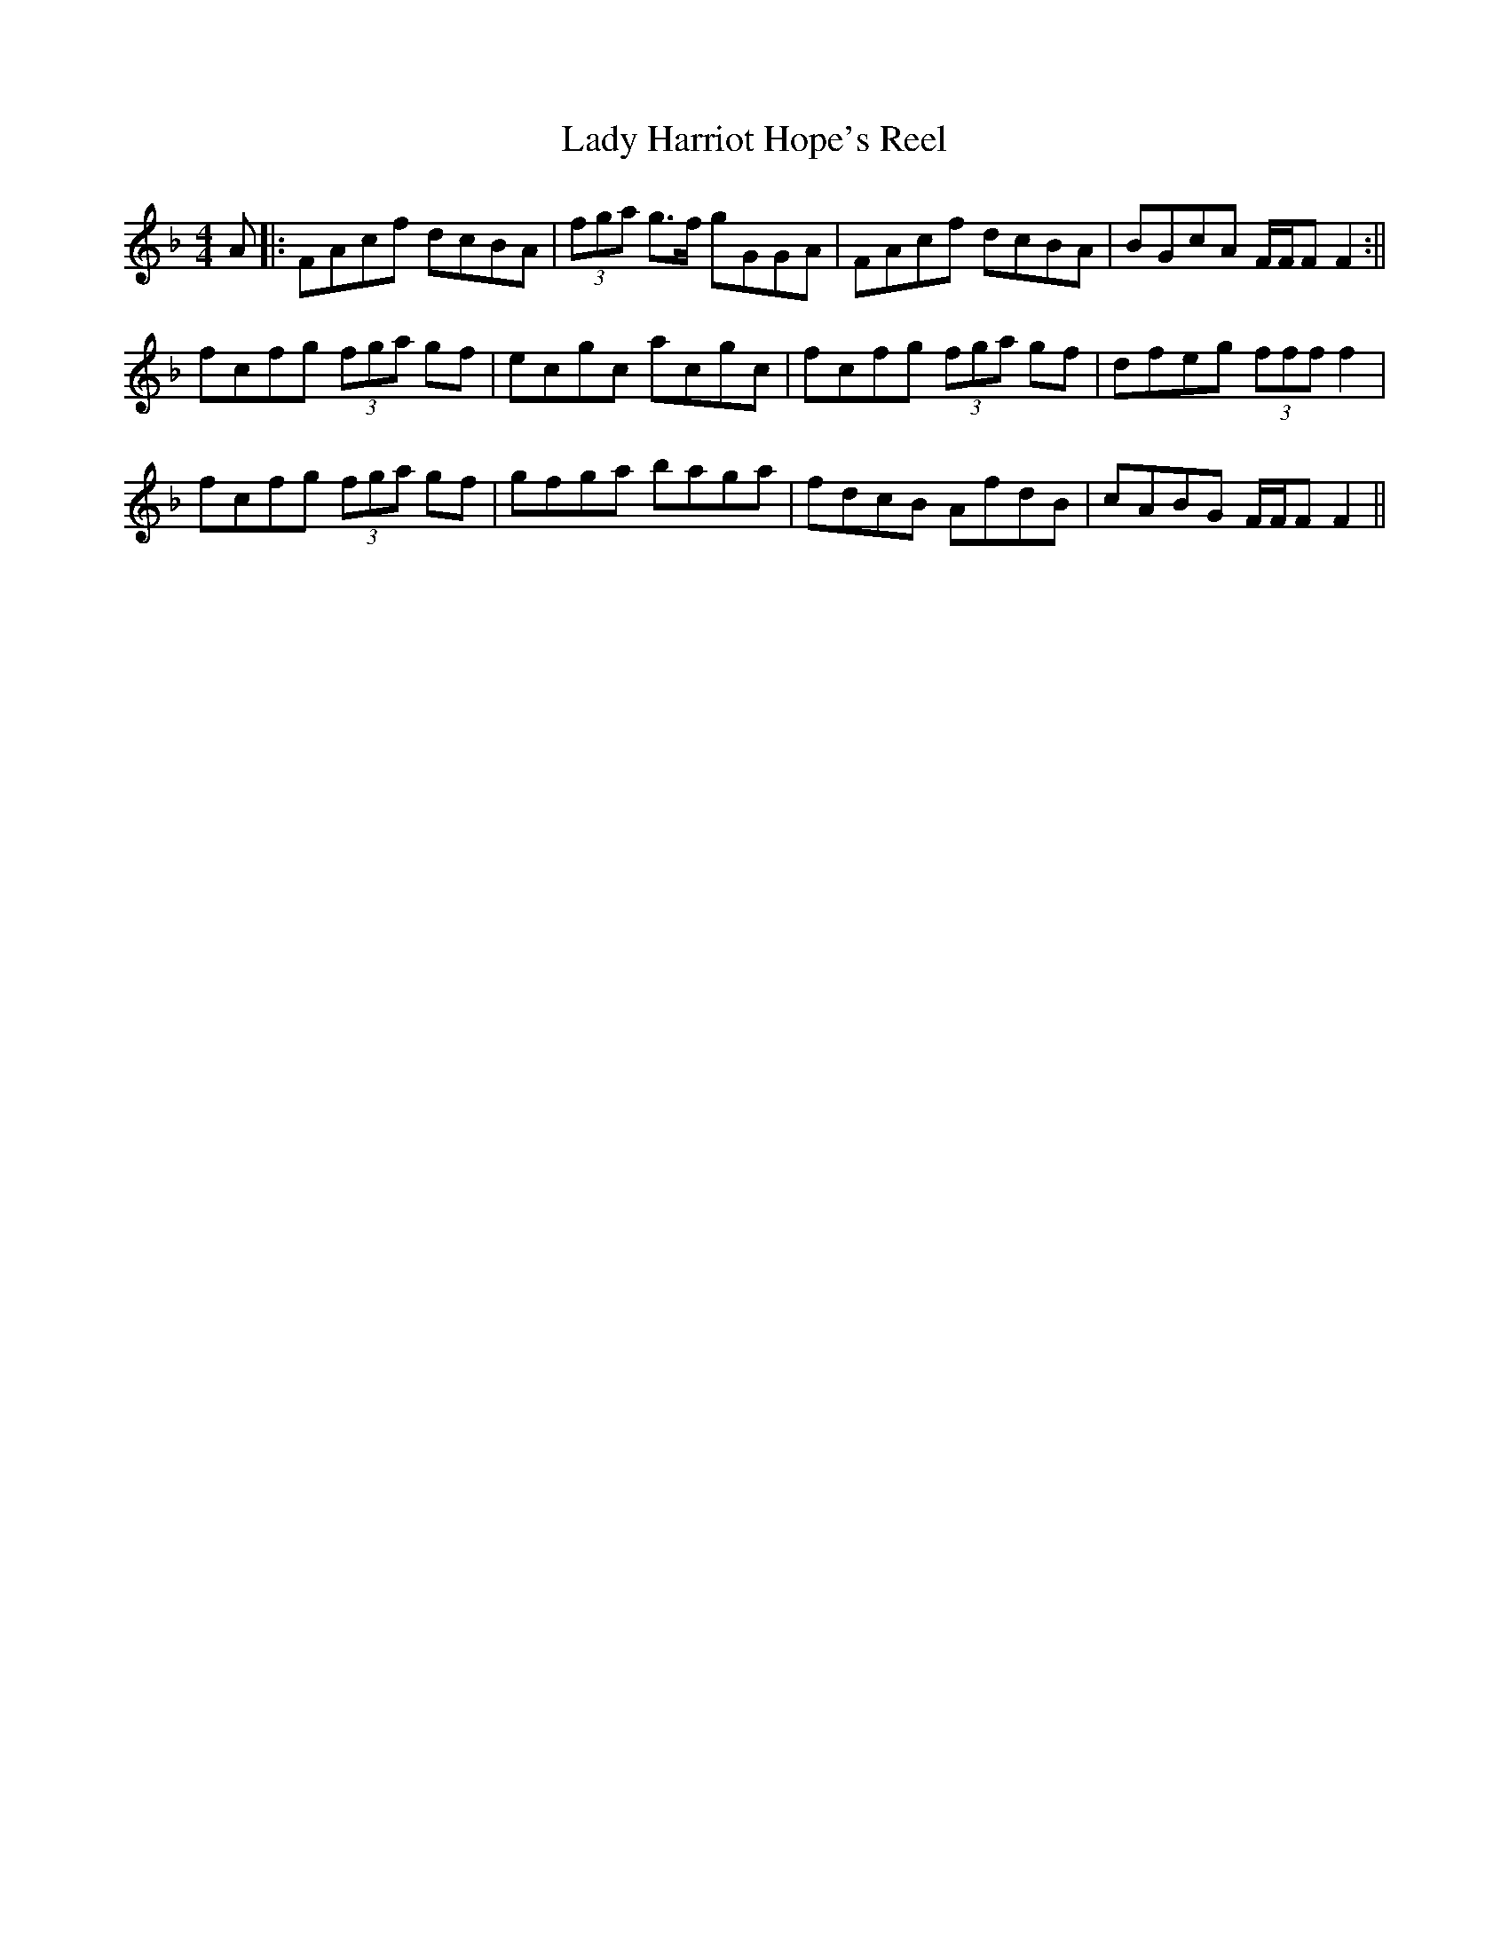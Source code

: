X:249
T:Lady Harriot Hope's Reel
M:4/4
L:1/8
S:McGoun's Repository, 1803
R:Reel
K:F
A|:FAcf dcBA|(3fga g>f gGGA|FAcf dcBA|BGcA F/2F/2F F2:||
fcfg (3fga gf|ecgc acgc|fcfg (3fga gf|dfeg (3fff f2|
fcfg (3fga gf|gfga baga|fdcB AfdB|cABG F/2F/2F F2||
%
% I saw this tune in manuscript written in West Cork early in the
% 19th Century. The fact remains that it had been preserved in
% printer's ink in Bremner's Collection of Scots Reels, or Country
% Dances,  Edinburgh 1757. Its oldtime popularity is attested by
% its inclusion in several other worthy Collections long out of print,
% such as The Caledonian Muse 1785; and Neil Gow's and Sons'
% Complete Repository etc., 1805.
